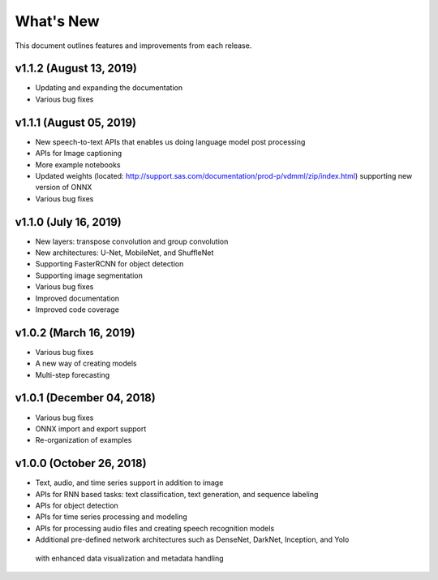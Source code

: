 
.. Copyright SAS Institute

.. _whatsnew:

**********
What's New
**********

This document outlines features and improvements from each release.

v1.1.2 (August 13, 2019)
========================
- Updating and expanding the documentation
- Various bug fixes

v1.1.1 (August 05, 2019)
========================
- New speech-to-text APIs that enables us doing language model post processing
- APIs for Image captioning
- More example notebooks
- Updated weights (located: http://support.sas.com/documentation/prod-p/vdmml/zip/index.html)
  supporting new version of ONNX
- Various bug fixes

v1.1.0 (July 16, 2019)
==========================

- New layers: transpose convolution and group convolution
- New architectures: U-Net, MobileNet, and ShuffleNet
- Supporting FasterRCNN for object detection
- Supporting image segmentation
- Various bug fixes
- Improved documentation
- Improved code coverage

v1.0.2 (March 16, 2019)
=======================
- Various bug fixes
- A new way of creating models
- Multi-step forecasting

v1.0.1 (December 04, 2018)
==========================
- Various bug fixes
- ONNX import and export support
- Re-organization of examples

v1.0.0 (October 26, 2018)
=========================
- Text, audio, and time series support in addition to image
- APIs for RNN based tasks: text classification, text generation, and sequence labeling
- APIs for object detection
- APIs for time series processing and modeling
- APIs for processing audio files and creating speech recognition models
- Additional pre-defined network architectures such as DenseNet, DarkNet, Inception, and Yolo
 with enhanced data visualization and metadata handling
